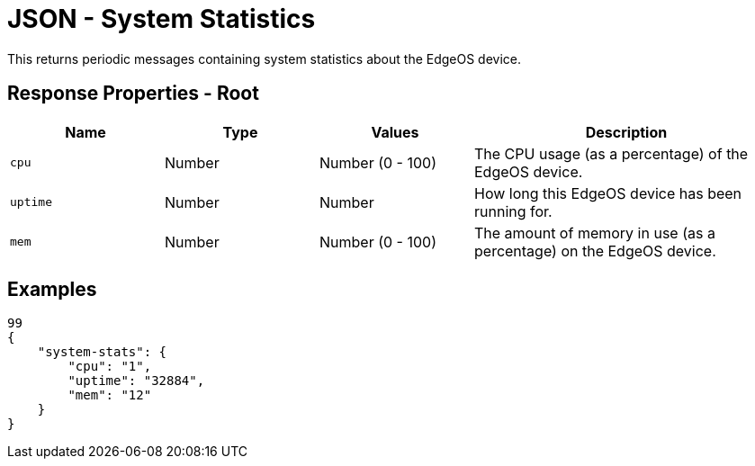 = JSON - System Statistics

This returns periodic messages containing system statistics about the EdgeOS device.

== Response Properties - Root

[cols="1,1,1,2", options="header"] 
|===
|Name
|Type
|Values
|Description

|`cpu`
|Number
|Number (0 - 100)
|The CPU usage (as a percentage) of the EdgeOS device.

|`uptime`
|Number
|Number
|How long this EdgeOS device has been running for.

|`mem`
|Number
|Number (0 - 100)
|The amount of memory in use (as a percentage) on the EdgeOS device.
|===

== Examples

[source,json]
----
99
{
    "system-stats": {
        "cpu": "1",
        "uptime": "32884",
        "mem": "12"
    }
}

----